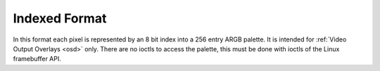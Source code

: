 .. -*- coding: utf-8; mode: rst -*-

.. _pixfmt-indexed:

**************
Indexed Format
**************

In this format each pixel is represented by an 8 bit index into a 256
entry ARGB palette. It is intended for
:ref:`Video Output Overlays <osd>` only. There are no ioctls to access
the palette, this must be done with ioctls of the Linux framebuffer API.



.. flat-table:: Indexed Image Format
    :header-rows:  2
    :stub-columns: 0


    -  .. row 1

       -  Identifier

       -  Code

       -
       -  :cspan:`7` Byte 0

    -  .. row 2

       -
       -
       -  Bit

       -  7

       -  6

       -  5

       -  4

       -  3

       -  2

       -  1

       -  0

    -  .. _`V4L2-PIX-FMT-PAL8`:

       -  ``V4L2_PIX_FMT_PAL8``

       -  'PAL8'

       -
       -  i\ :sub:`7`

       -  i\ :sub:`6`

       -  i\ :sub:`5`

       -  i\ :sub:`4`

       -  i\ :sub:`3`

       -  i\ :sub:`2`

       -  i\ :sub:`1`

       -  i\ :sub:`0`

